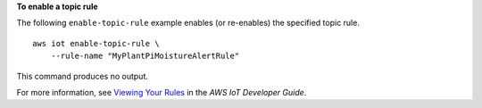 **To enable a topic rule**

The following ``enable-topic-rule`` example enables (or re-enables) the specified topic rule. ::

    aws iot enable-topic-rule \
        --rule-name "MyPlantPiMoistureAlertRule"

This command produces no output.

For more information, see `Viewing Your Rules <https://docs.aws.amazon.com/iot/latest/developerguide/iot-view-rules.html>`__ in the *AWS IoT Developer Guide*.
